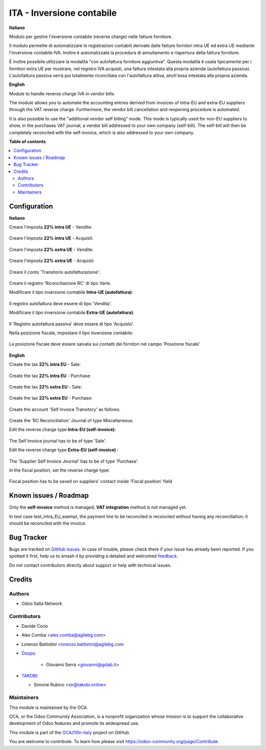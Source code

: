 ==========================
ITA - Inversione contabile
==========================

.. 
   !!!!!!!!!!!!!!!!!!!!!!!!!!!!!!!!!!!!!!!!!!!!!!!!!!!!
   !! This file is generated by oca-gen-addon-readme !!
   !! changes will be overwritten.                   !!
   !!!!!!!!!!!!!!!!!!!!!!!!!!!!!!!!!!!!!!!!!!!!!!!!!!!!
   !! source digest: sha256:7592f378a14d0cf9387d8408b14b33024787c19cb7610201322dc52d01c9ffaf
   !!!!!!!!!!!!!!!!!!!!!!!!!!!!!!!!!!!!!!!!!!!!!!!!!!!!

.. |badge1| image:: https://img.shields.io/badge/maturity-Beta-yellow.png
    :target: https://odoo-community.org/page/development-status
    :alt: Beta
.. |badge2| image:: https://img.shields.io/badge/licence-LGPL--3-blue.png
    :target: http://www.gnu.org/licenses/lgpl-3.0-standalone.html
    :alt: License: LGPL-3
.. |badge3| image:: https://img.shields.io/badge/github-OCA%2Fl10n--italy-lightgray.png?logo=github
    :target: https://github.com/OCA/l10n-italy/tree/16.0/l10n_it_reverse_charge
    :alt: OCA/l10n-italy
.. |badge4| image:: https://img.shields.io/badge/weblate-Translate%20me-F47D42.png
    :target: https://translation.odoo-community.org/projects/l10n-italy-16-0/l10n-italy-16-0-l10n_it_reverse_charge
    :alt: Translate me on Weblate
.. |badge5| image:: https://img.shields.io/badge/runboat-Try%20me-875A7B.png
    :target: https://runboat.odoo-community.org/builds?repo=OCA/l10n-italy&target_branch=16.0
    :alt: Try me on Runboat

|badge1| |badge2| |badge3| |badge4| |badge5|

**Italiano**

Modulo per gestire l'inversione contabile (reverse charge) nelle fatture fornitore.

Il modulo permette di automatizzare le registrazioni contabili derivate dalle fatture fornitori intra UE ed extra UE mediante l'inversione contabile IVA.
Inoltre è automatizzata la procedura di annullamento e riapertura della fattura fornitore.

È inoltre possibile utilizzare la modalità "con autofattura fornitore aggiuntiva".
Questa modalità è usata tipicamente per i fornitori extra UE per mostrare, nel registro IVA acquisti, una fattura intestata alla propria azienda (autofattura passiva).
L'autofattura passiva verrà poi totalmente riconciliata con l'autofattura attiva, anch'essa intestata alla propria azienda.

**English**

Module to handle reverse charge IVA in vendor bills.

The module allows you to automate the accounting entries derived from invoices of intra-EU and extra-EU suppliers through the VAT reverse charge.
Furthermore, the vendor bill cancellation and reopening procedure is automated.

It is also possible to use the "additional vendor self billing" mode.
This mode is typically used for non-EU suppliers to show, in the purchases VAT journal, a vendor bill addressed to your own company (self-bill).
The self-bill will then be completely reconciled with the self-invoice, which is also addressed to your own company.

**Table of contents**

.. contents::
   :local:

Configuration
=============

**Italiano**

Creare l'imposta **22% intra UE** - Vendite:

.. figure:: https://raw.githubusercontent.com/OCA/l10n-italy/16.0/l10n_it_reverse_charge/static/description/tax_22_v_i_ue.png
   :alt: 22% intra UE - Vendite
   :width: 600 px

Creare l'imposta **22% intra UE** - Acquisti:

.. figure:: https://raw.githubusercontent.com/OCA/l10n-italy/16.0/l10n_it_reverse_charge/static/description/tax_22_a_i_ue.png
  :alt: 22% intra UE - Acquisti
  :width: 600 px

Creare l'imposta **22% extra UE** - Vendite:

.. figure:: https://raw.githubusercontent.com/OCA/l10n-italy/16.0/l10n_it_reverse_charge/static/description/tax_22_v_e_ue.png
   :alt: 22% extra UE - Vendite
   :width: 600 px

Creare l'imposta **22% extra UE** - Acquisti:

.. figure:: https://raw.githubusercontent.com/OCA/l10n-italy/16.0/l10n_it_reverse_charge/static/description/tax_22_a_e_ue.png
  :alt: 22% extra UE - Acquisti
  :width: 600 px

Creare il conto 'Transitorio autofatturazione':

.. figure:: https://raw.githubusercontent.com/OCA/l10n-italy/16.0/l10n_it_reverse_charge/static/description/temp_account_auto_inv.png
  :alt: conto transitorio Autofattura
  :width: 600 px

Creare il registro 'Riconciliazione RC' di tipo Varie.

Modificare il tipo inversione contabile **Intra-UE (autofattura)**:

.. figure:: https://raw.githubusercontent.com/OCA/l10n-italy/16.0/l10n_it_reverse_charge/static/description/rc_selfinvoice.png
  :alt: inversione contabile con Autofattura
  :width: 600 px

Il registro autofattura deve essere di tipo 'Vendita'.

Modificare il tipo inversione contabile **Extra-UE (autofattura)**:

.. figure:: https://raw.githubusercontent.com/OCA/l10n-italy/16.0/l10n_it_reverse_charge/static/description/rc_selfinvoice_extra.png
  :alt: inversione contabile con Autofattura
  :width: 600 px

Il 'Registro autofattura passiva' deve essere di tipo 'Acquisto'.


Nella posizione fiscale, impostare il tipo inversione contabile:

.. figure:: https://raw.githubusercontent.com/OCA/l10n-italy/16.0/l10n_it_reverse_charge/static/description/fiscal_pos_intra.png
  :alt: Impostazione posizioni fiscali Intra CEE
  :width: 600 px

.. figure:: https://raw.githubusercontent.com/OCA/l10n-italy/16.0/l10n_it_reverse_charge/static/description/fiscal_pos_extra.png
  :alt: Impostazione posizioni fiscali Extra CEE
  :width: 600 px

La posizione fiscale deve essere salvata sui contatti dei fornitori nel campo 'Posizione fiscale'

.. figure:: https://raw.githubusercontent.com/OCA/l10n-italy/16.0/l10n_it_reverse_charge/static/description/partner_fiscal_pos.png
  :alt: Impostazione posizioni fiscali Extra CEE
  :width: 600 px

**English**

Create the tax **22% intra EU** - Sale:

.. figure:: https://raw.githubusercontent.com/OCA/l10n-italy/16.0/l10n_it_reverse_charge/static/description/tax_22_v_i_ue.png
   :alt: 22% intra UE - Sale
   :width: 600 px

Create the tax **22% intra EU** - Purchase:

.. figure:: https://raw.githubusercontent.com/OCA/l10n-italy/16.0/l10n_it_reverse_charge/static/description/tax_22_a_i_ue.png
  :alt: 22% intra UE - Purchase
  :width: 600 px

Create the tax **22% extra EU** - Sale:

.. figure:: https://raw.githubusercontent.com/OCA/l10n-italy/16.0/l10n_it_reverse_charge/static/description/tax_22_v_e_ue.png
   :alt: 22% extra UE - Sale
   :width: 600 px

Create the tax **22% extra EU** - Purchase:

.. figure:: https://raw.githubusercontent.com/OCA/l10n-italy/16.0/l10n_it_reverse_charge/static/description/tax_22_a_e_ue.png
  :alt: 22% extra UE - Purchase
  :width: 600 px

Create the account 'Self Invoice Transitory' as follows:

.. figure:: https://raw.githubusercontent.com/OCA/l10n-italy/16.0/l10n_it_reverse_charge/static/description/temp_account_auto_inv.png
  :alt: Self Invoice Transitory Account
  :width: 600 px

Create the 'RC Reconciliation' Journal of type Miscellaneous.

Edit the reverse charge type **Intra-EU (self-invoice)**:

.. figure:: https://raw.githubusercontent.com/OCA/l10n-italy/16.0/l10n_it_reverse_charge/static/description/rc_selfinvoice.png
  :alt: reverse charge with Self Invoice
  :width: 600 px

The Self Invoice journal has to be of type 'Sale'.

Edit the reverse charge type **Extra-EU (self-invoice)** :

.. figure:: https://raw.githubusercontent.com/OCA/l10n-italy/16.0/l10n_it_reverse_charge/static/description/rc_selfinvoice_extra.png
  :alt: reverse charge with Self Invoice
  :width: 600 px

The 'Supplier Self Invoice Journal' has to be of type 'Purchase'.

In the fiscal position, set the reverse charge type:

.. figure:: https://raw.githubusercontent.com/OCA/l10n-italy/16.0/l10n_it_reverse_charge/static/description/fiscal_pos_intra.png
  :alt: Impostazione posizioni fiscali Intra CEE
  :width: 600 px

.. figure:: https://raw.githubusercontent.com/OCA/l10n-italy/16.0/l10n_it_reverse_charge/static/description/fiscal_pos_extra.png
  :alt: Impostazione posizioni fiscali Extra CEE
  :width: 600 px

Fiscal position has to be saved on suppliers' contact inside 'Fiscal position' field

.. figure:: https://raw.githubusercontent.com/OCA/l10n-italy/16.0/l10n_it_reverse_charge/static/description/partner_fiscal_pos.png
  :alt: Impostazione posizioni fiscali Extra CEE
  :width: 600 px

Known issues / Roadmap
======================

Only the **self-invoice** method is managed, **VAT integration** method is not managed yet.

In test case test_intra_EU_exempt, the payment line to be reconciled is reconciled without having any reconciliation; it should be reconciled with the invoice.

Bug Tracker
===========

Bugs are tracked on `GitHub Issues <https://github.com/OCA/l10n-italy/issues>`_.
In case of trouble, please check there if your issue has already been reported.
If you spotted it first, help us to smash it by providing a detailed and welcomed
`feedback <https://github.com/OCA/l10n-italy/issues/new?body=module:%20l10n_it_reverse_charge%0Aversion:%2016.0%0A%0A**Steps%20to%20reproduce**%0A-%20...%0A%0A**Current%20behavior**%0A%0A**Expected%20behavior**>`_.

Do not contact contributors directly about support or help with technical issues.

Credits
=======

Authors
~~~~~~~

* Odoo Italia Network

Contributors
~~~~~~~~~~~~

* Davide Corio
* Alex Comba <alex.comba@agilebg.com>
* Lorenzo Battistini <lorenzo.battistini@agilebg.com

* `Ooops <https://www.ooops404.com>`_:

   * Giovanni Serra <giovanni@gslab.it>

* `TAKOBI <https://takobi.online>`_:

  * Simone Rubino <sir@takobi.online>

Maintainers
~~~~~~~~~~~

This module is maintained by the OCA.

.. image:: https://odoo-community.org/logo.png
   :alt: Odoo Community Association
   :target: https://odoo-community.org

OCA, or the Odoo Community Association, is a nonprofit organization whose
mission is to support the collaborative development of Odoo features and
promote its widespread use.

This module is part of the `OCA/l10n-italy <https://github.com/OCA/l10n-italy/tree/16.0/l10n_it_reverse_charge>`_ project on GitHub.

You are welcome to contribute. To learn how please visit https://odoo-community.org/page/Contribute.
